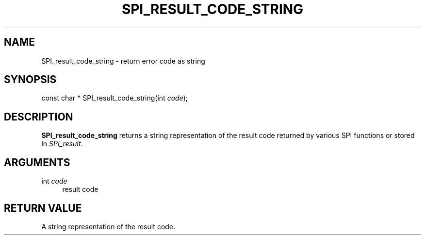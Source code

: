 '\" t
.\"     Title: SPI_result_code_string
.\"    Author: The PostgreSQL Global Development Group
.\" Generator: DocBook XSL Stylesheets vsnapshot <http://docbook.sf.net/>
.\"      Date: 2023
.\"    Manual: PostgreSQL 14.8 Documentation
.\"    Source: PostgreSQL 14.8
.\"  Language: English
.\"
.TH "SPI_RESULT_CODE_STRING" "3" "2023" "PostgreSQL 14.8" "PostgreSQL 14.8 Documentation"
.\" -----------------------------------------------------------------
.\" * Define some portability stuff
.\" -----------------------------------------------------------------
.\" ~~~~~~~~~~~~~~~~~~~~~~~~~~~~~~~~~~~~~~~~~~~~~~~~~~~~~~~~~~~~~~~~~
.\" http://bugs.debian.org/507673
.\" http://lists.gnu.org/archive/html/groff/2009-02/msg00013.html
.\" ~~~~~~~~~~~~~~~~~~~~~~~~~~~~~~~~~~~~~~~~~~~~~~~~~~~~~~~~~~~~~~~~~
.ie \n(.g .ds Aq \(aq
.el       .ds Aq '
.\" -----------------------------------------------------------------
.\" * set default formatting
.\" -----------------------------------------------------------------
.\" disable hyphenation
.nh
.\" disable justification (adjust text to left margin only)
.ad l
.\" -----------------------------------------------------------------
.\" * MAIN CONTENT STARTS HERE *
.\" -----------------------------------------------------------------
.SH "NAME"
SPI_result_code_string \- return error code as string
.SH "SYNOPSIS"
.sp
.nf
const char * SPI_result_code_string(int \fIcode\fR);
.fi
.SH "DESCRIPTION"
.PP
\fBSPI_result_code_string\fR
returns a string representation of the result code returned by various SPI functions or stored in
\fISPI_result\fR\&.
.SH "ARGUMENTS"
.PP
int \fIcode\fR
.RS 4
result code
.RE
.SH "RETURN VALUE"
.PP
A string representation of the result code\&.
